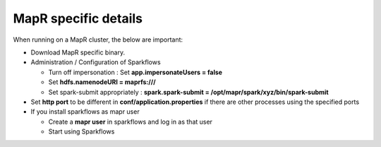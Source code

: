 MapR specific details
---------------------

When running on a MapR cluster, the below are important:

* Download MapR specific binary.
* Administration / Configuration of Sparkflows

  * Turn off impersonation : Set **app.impersonateUsers = false**
  * Set **hdfs.namenodeURI = maprfs:///**
  * Set spark-submit appropriately : **spark.spark-submit = /opt/mapr/spark/xyz/bin/spark-submit**
* Set **http port** to be different in **conf/application.properties** if there are other processes using the specified ports
* If you install sparkflows as mapr user

  * Create a **mapr user** in sparkflows and log in as that user
  * Start using Sparkflows

